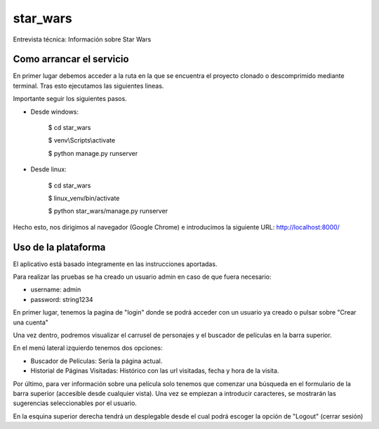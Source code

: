 star_wars
=========

Entrevista técnica: Información sobre Star Wars

.. image:: https://img.shields.io/badge/built%20with-Cookiecutter%20Django-ff69b4.svg
     :target: https://github.com/pydanny/cookiecutter-django/
     :alt: Built with Cookiecutter Django
.. image:: https://img.shields.io/badge/code%20style-black-000000.svg
     :target: https://github.com/ambv/black
     :alt: Black code style


Como arrancar el servicio
-------------------------

En primer lugar debemos acceder a la ruta en la que se encuentra el proyecto clonado o descomprimido mediante terminal.
Tras esto ejecutamos las siguientes lineas.

Importante seguir los siguientes pasos.

* Desde windows:

    $ cd star_wars

    $ venv\\Scripts\\activate

    $ python manage.py runserver

* Desde linux:

    $ cd star_wars

    $ linux_venv/bin/activate

    $ python star_wars/manage.py runserver

Hecho esto, nos dirigimos al navegador (Google Chrome) e introducimos la siguiente URL: http://localhost:8000/


Uso de la plataforma
--------------------

El aplicativo está basado íntegramente en las instrucciones aportadas.

Para realizar las pruebas se ha creado un usuario admin en caso de que fuera necesario:

* username: admin

* password: string1234

En primer lugar, tenemos la pagina de "login" donde se podrá acceder con un usuario ya creado o pulsar sobre
"Crear una cuenta"

Una vez dentro, podremos visualizar el carrusel de personajes y el buscador de películas en la barra superior.

En el menú lateral izquierdo tenemos dos opciones:

* Buscador de Películas: Sería la página actual.

* Historial de Páginas Visitadas: Histórico con las url visitadas, fecha y hora de la visita.

Por último, para ver información sobre una película solo tenemos que comenzar una búsqueda en el formulario de la barra
superior (accesible desde cualquier vista). Una vez se empiezan a introducir caracteres, se mostrarán las sugerencias
seleccionables por el usuario.

En la esquina superior derecha tendrá un desplegable desde el cual podrá escoger la opción de "Logout" (cerrar sesión)




